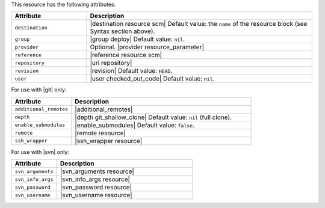 .. The contents of this file are included in multiple topics.
.. This file should not be changed in a way that hinders its ability to appear in multiple documentation sets.

.. DEPRECATED

This resource has the following attributes:

.. list-table::
   :widths: 150 450
   :header-rows: 1

   * - Attribute
     - Description
   * - ``destination``
     - |destination resource scm| Default value: the ``name`` of the resource block (see Syntax section above).
   * - ``group``
     - |group deploy| Default value: ``nil``.
   * - ``provider``
     - Optional. |provider resource_parameter|
   * - ``reference``
     - |reference resource scm|
   * - ``repository``
     - |uri repository|
   * - ``revision``
     - |revision| Default value: ``HEAD``.
   * - ``user``
     - |user checked_out_code| Default value: ``nil``.

For use with |git| only:

.. list-table::
   :widths: 150 450
   :header-rows: 1

   * - Attribute
     - Description
   * - ``additional_remotes``
     - |additional_remotes|
   * - ``depth``
     - |depth git_shallow_clone| Default value: ``nil`` (full clone).
   * - ``enable_submodules``
     - |enable_submodules| Default value: ``false``.
   * - ``remote``
     - |remote resource|
   * - ``ssh_wrapper``
     - |ssh_wrapper resource|

For use with |svn| only:

.. list-table::
   :widths: 150 450
   :header-rows: 1

   * - Attribute
     - Description
   * - ``svn_arguments``
     - |svn_arguments resource|
   * - ``svn_info_args``
     - |svn_info_args resource|
   * - ``svn_password``
     - |svn_password resource|
   * - ``svn_username``
     - |svn_username resource|